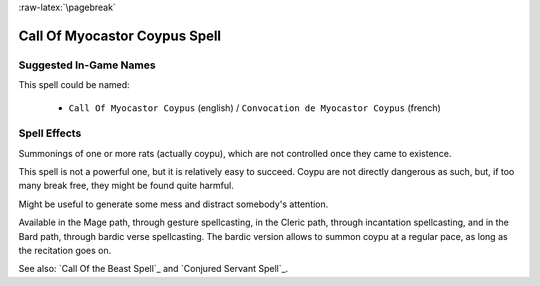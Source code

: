 
:raw-latex:`\pagebreak`


Call Of Myocastor Coypus Spell
..............................


Suggested In-Game Names
_______________________

This spell could be named:

 - ``Call Of Myocastor Coypus`` (english) / ``Convocation de Myocastor Coypus`` (french)



Spell Effects 
_____________

Summonings of one or more rats (actually coypu), which are not controlled once they came to existence.

This spell is not a powerful one, but it is relatively easy to succeed. Coypu are not directly dangerous as such, but, if too many break free, they might be found quite harmful.  

Might be useful to generate some mess and distract somebody's attention.

Available in the Mage path, through gesture spellcasting, in the Cleric path, through incantation spellcasting, and in the Bard path, through bardic verse spellcasting. The bardic version allows to summon coypu at a regular pace, as long as the recitation goes on.

See also: `Call Of the Beast Spell`_ and `Conjured Servant Spell`_.

